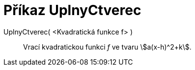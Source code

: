 = Příkaz UplnyCtverec
:page-en: commands/CompleteSquare
ifdef::env-github[:imagesdir: /cs/modules/ROOT/assets/images]

UplnyCtverec( <Kvadratická funkce f> )::
  Vrací kvadratickou funkci _f_ ve tvaru stem:[a(x-h)^2+k].
